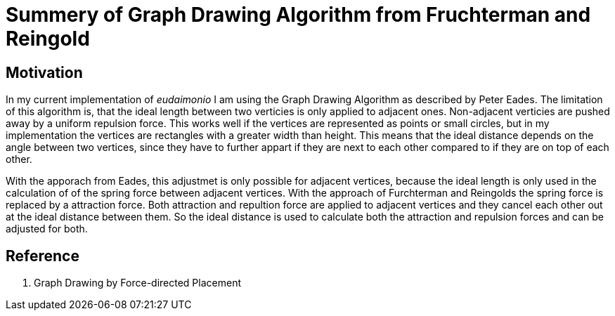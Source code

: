 = Summery of Graph Drawing Algorithm from Fruchterman and Reingold

== Motivation

In my current implementation of _eudaimonio_ I am using the Graph Drawing
Algorithm as described by Peter Eades. The limitation of this algorithm is, that
the ideal length between two verticies is only applied to adjacent ones.
Non-adjacent verticies are pushed away by a uniform repulsion force. This works
well if the vertices are represented as points or small circles, but in my
implementation the vertices are rectangles with a greater width than height.
This means that the ideal distance depends on the angle between two vertices,
since they have to further appart if they are next to each other compared to if
they are on top of each other.

With the apporach from Eades, this adjustmet is only possible for adjacent
vertices, because the ideal length is only used in the calculation of of the
spring force between adjacent vertices. With the approach of Furchterman and
Reingolds the spring force is replaced by a attraction force. Both attraction
and repultion force are applied to adjacent vertices and they cancel each other
out at the ideal distance between them. So the ideal distance is used to
calculate both the attraction and repulsion forces and can be adjusted for both.

== Reference

. Graph Drawing by Force-directed Placement
